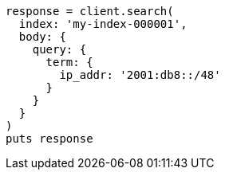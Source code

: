 [source, ruby]
----
response = client.search(
  index: 'my-index-000001',
  body: {
    query: {
      term: {
        ip_addr: '2001:db8::/48'
      }
    }
  }
)
puts response
----
